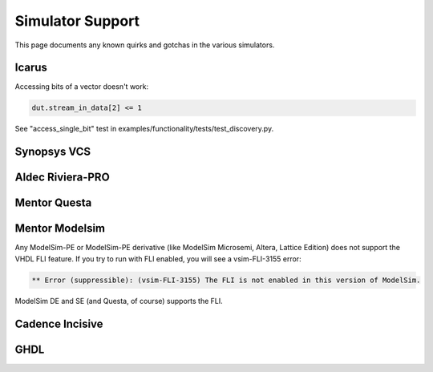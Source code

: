 #################
Simulator Support
#################

This page documents any known quirks and gotchas in the various simulators.

Icarus
------

Accessing bits of a vector doesn't work:

.. code-block:: python

    dut.stream_in_data[2] <= 1

See "access_single_bit" test in examples/functionality/tests/test_discovery.py.


Synopsys VCS
------------

Aldec Riviera-PRO
-----------------

Mentor Questa
-------------

Mentor Modelsim
---------------
Any ModelSim-PE or ModelSim-PE derivative (like ModelSim Microsemi, Altera, Lattice Edition) does not support the VHDL FLI feature.
If you try to run with FLI enabled, you will see a vsim-FLI-3155 error:

.. code-block:: bash

    ** Error (suppressible): (vsim-FLI-3155) The FLI is not enabled in this version of ModelSim.

ModelSim DE and SE (and Questa, of course) supports the FLI.

Cadence Incisive
----------------

GHDL
----
